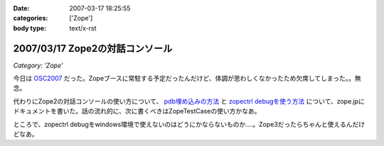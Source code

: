 :date: 2007-03-17 18:25:55
:categories: ['Zope']
:body type: text/x-rst

================================
2007/03/17 Zope2の対話コンソール
================================

*Category: 'Zope'*

今日は OSC2007_ だった。Zopeブースに常駐する予定だったんだけど、体調が思わしくなかったため欠席してしまった。。無念。

代わりにZope2の対話コンソールの使い方について、 `pdb埋め込みの方法`_ と `zopectrl debugを使う方法`_ について、zope.jpにドキュメントを書いた。話の流れ的に、次に書くべきはZopeTestCaseの使い方かなあ。

ところで、zopectrl debugをwindows環境で使えないのはどうにかならないものか‥‥。Zope3だったらちゃんと使えるんだけどなあ。


.. _OSC2007: http://www.ospn.jp/osc2007-Spring/

.. _`pdb埋め込みの方法`: http://zope.jp/documents/how-to/pdb-debug
.. _`zopectrl debugを使う方法`: http://zope.jp/documents/how-to/zopectl-debug


.. :extend type: text/html
.. :extend:
